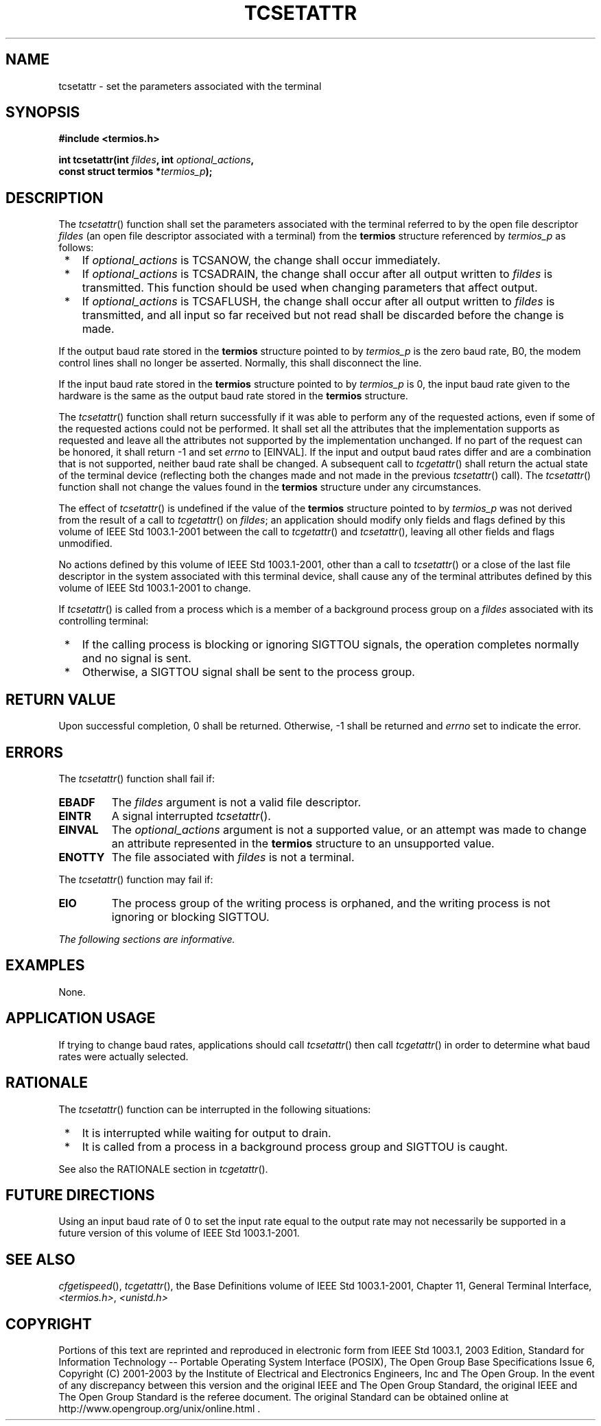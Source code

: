 .\" Copyright (c) 2001-2003 The Open Group, All Rights Reserved 
.TH "TCSETATTR" 3 2003 "IEEE/The Open Group" "POSIX Programmer's Manual"
.\" tcsetattr 
.SH NAME
tcsetattr \- set the parameters associated with the terminal
.SH SYNOPSIS
.LP
\fB#include <termios.h>
.br
.sp
int tcsetattr(int\fP \fIfildes\fP\fB, int\fP \fIoptional_actions\fP\fB,
.br
\ \ \ \ \ \  const struct termios *\fP\fItermios_p\fP\fB);
.br
\fP
.SH DESCRIPTION
.LP
The \fItcsetattr\fP() function shall set the parameters associated
with the terminal referred to by the open file descriptor
\fIfildes\fP (an open file descriptor associated with a terminal)
from the \fBtermios\fP structure referenced by \fItermios_p\fP
as follows:
.IP " *" 3
If \fIoptional_actions\fP is TCSANOW, the change shall occur immediately.
.LP
.IP " *" 3
If \fIoptional_actions\fP is TCSADRAIN, the change shall occur after
all output written to \fIfildes\fP is transmitted. This
function should be used when changing parameters that affect output.
.LP
.IP " *" 3
If \fIoptional_actions\fP is TCSAFLUSH, the change shall occur after
all output written to \fIfildes\fP is transmitted, and
all input so far received but not read shall be discarded before the
change is made.
.LP
.LP
If the output baud rate stored in the \fBtermios\fP structure pointed
to by \fItermios_p\fP is the zero baud rate, B0, the
modem control lines shall no longer be asserted. Normally, this shall
disconnect the line.
.LP
If the input baud rate stored in the \fBtermios\fP structure pointed
to by \fItermios_p\fP is 0, the input baud rate given to
the hardware is the same as the output baud rate stored in the \fBtermios\fP
structure.
.LP
The \fItcsetattr\fP() function shall return successfully if it was
able to perform any of the requested actions, even if some
of the requested actions could not be performed. It shall set all
the attributes that the implementation supports as requested and
leave all the attributes not supported by the implementation unchanged.
If no part of the request can be honored, it shall return
-1 and set \fIerrno\fP to [EINVAL]. If the input and output baud rates
differ and are a combination that is not supported, neither
baud rate shall be changed. A subsequent call to \fItcgetattr\fP()
shall return the
actual state of the terminal device (reflecting both the changes made
and not made in the previous \fItcsetattr\fP() call). The
\fItcsetattr\fP() function shall not change the values found in the
\fBtermios\fP structure under any circumstances.
.LP
The effect of \fItcsetattr\fP() is undefined if the value of the \fBtermios\fP
structure pointed to by \fItermios_p\fP was
not derived from the result of a call to \fItcgetattr\fP() on \fIfildes\fP;
an
application should modify only fields and flags defined by this volume
of IEEE\ Std\ 1003.1-2001 between the call to \fItcgetattr\fP() and
\fItcsetattr\fP(), leaving all other fields and flags
unmodified.
.LP
No actions defined by this volume of IEEE\ Std\ 1003.1-2001, other
than a call to \fItcsetattr\fP() or a close of the
last file descriptor in the system associated with this terminal device,
shall cause any of the terminal attributes defined by this
volume of IEEE\ Std\ 1003.1-2001 to change.
.LP
If \fItcsetattr\fP() is called from a process which is a member of
a background process group on a \fIfildes\fP associated
with its controlling terminal:
.IP " *" 3
If the calling process is blocking or ignoring SIGTTOU signals, the
operation completes normally and no signal is sent.
.LP
.IP " *" 3
Otherwise, a SIGTTOU signal shall be sent to the process group.
.LP
.SH RETURN VALUE
.LP
Upon successful completion, 0 shall be returned. Otherwise, -1 shall
be returned and \fIerrno\fP set to indicate the error.
.SH ERRORS
.LP
The \fItcsetattr\fP() function shall fail if:
.TP 7
.B EBADF
The \fIfildes\fP argument is not a valid file descriptor.
.TP 7
.B EINTR
A signal interrupted \fItcsetattr\fP().
.TP 7
.B EINVAL
The \fIoptional_actions\fP argument is not a supported value, or an
attempt was made to change an attribute represented in the
\fBtermios\fP structure to an unsupported value.
.TP 7
.B ENOTTY
The file associated with \fIfildes\fP is not a terminal.
.sp
.LP
The \fItcsetattr\fP() function may fail if:
.TP 7
.B EIO
The process group of the writing process is orphaned, and the writing
process is not ignoring or blocking SIGTTOU.
.sp
.LP
\fIThe following sections are informative.\fP
.SH EXAMPLES
.LP
None.
.SH APPLICATION USAGE
.LP
If trying to change baud rates, applications should call \fItcsetattr\fP()
then call \fItcgetattr\fP() in order to determine what baud rates
were actually selected.
.SH RATIONALE
.LP
The \fItcsetattr\fP() function can be interrupted in the following
situations:
.IP " *" 3
It is interrupted while waiting for output to drain.
.LP
.IP " *" 3
It is called from a process in a background process group and SIGTTOU
is caught.
.LP
.LP
See also the RATIONALE section in \fItcgetattr\fP().
.SH FUTURE DIRECTIONS
.LP
Using an input baud rate of 0 to set the input rate equal to the output
rate may not necessarily be supported in a future
version of this volume of IEEE\ Std\ 1003.1-2001.
.SH SEE ALSO
.LP
\fIcfgetispeed\fP(), \fItcgetattr\fP(), the Base Definitions
volume of IEEE\ Std\ 1003.1-2001, Chapter 11, General Terminal Interface,
\fI<termios.h>\fP, \fI<unistd.h>\fP
.SH COPYRIGHT
Portions of this text are reprinted and reproduced in electronic form
from IEEE Std 1003.1, 2003 Edition, Standard for Information Technology
-- Portable Operating System Interface (POSIX), The Open Group Base
Specifications Issue 6, Copyright (C) 2001-2003 by the Institute of
Electrical and Electronics Engineers, Inc and The Open Group. In the
event of any discrepancy between this version and the original IEEE and
The Open Group Standard, the original IEEE and The Open Group Standard
is the referee document. The original Standard can be obtained online at
http://www.opengroup.org/unix/online.html .
